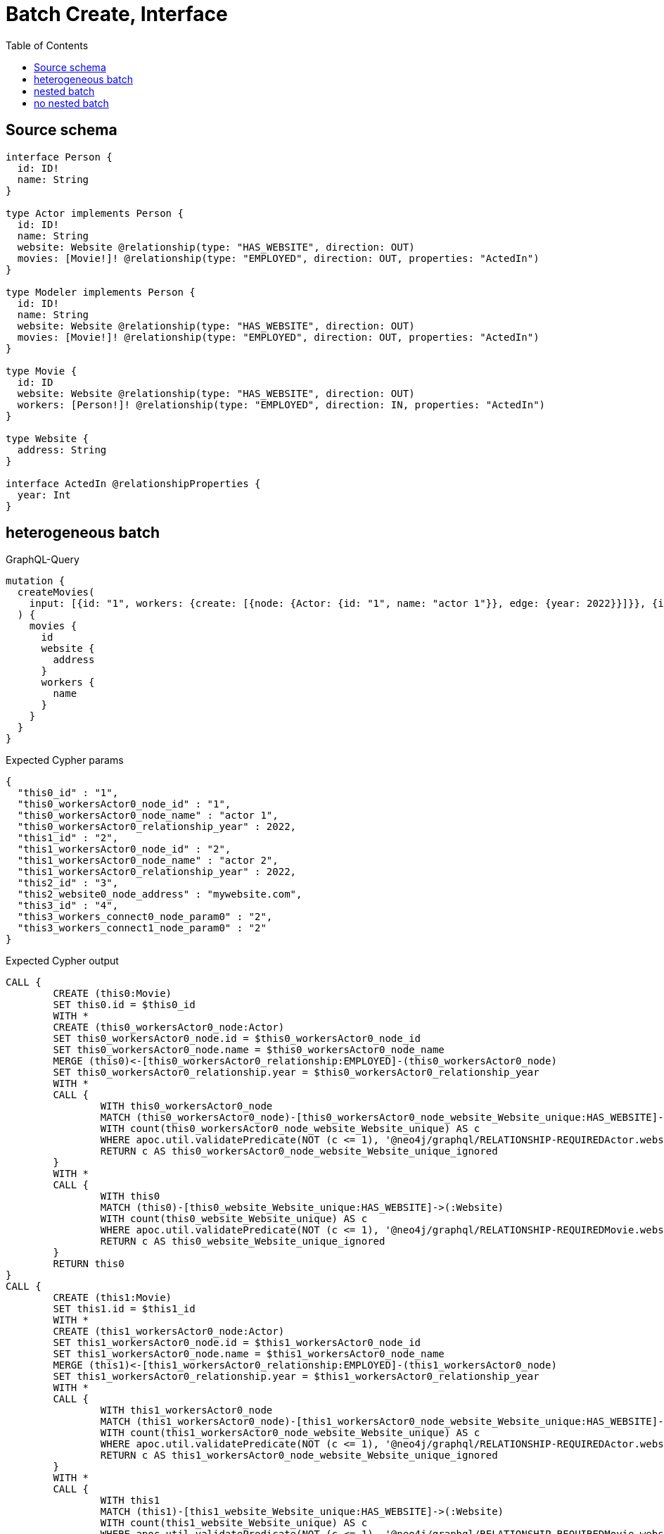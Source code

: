 :toc:

= Batch Create, Interface

== Source schema

[source,graphql,schema=true]
----
interface Person {
  id: ID!
  name: String
}

type Actor implements Person {
  id: ID!
  name: String
  website: Website @relationship(type: "HAS_WEBSITE", direction: OUT)
  movies: [Movie!]! @relationship(type: "EMPLOYED", direction: OUT, properties: "ActedIn")
}

type Modeler implements Person {
  id: ID!
  name: String
  website: Website @relationship(type: "HAS_WEBSITE", direction: OUT)
  movies: [Movie!]! @relationship(type: "EMPLOYED", direction: OUT, properties: "ActedIn")
}

type Movie {
  id: ID
  website: Website @relationship(type: "HAS_WEBSITE", direction: OUT)
  workers: [Person!]! @relationship(type: "EMPLOYED", direction: IN, properties: "ActedIn")
}

type Website {
  address: String
}

interface ActedIn @relationshipProperties {
  year: Int
}
----
== heterogeneous batch

.GraphQL-Query
[source,graphql]
----
mutation {
  createMovies(
    input: [{id: "1", workers: {create: [{node: {Actor: {id: "1", name: "actor 1"}}, edge: {year: 2022}}]}}, {id: "2", workers: {create: [{node: {Actor: {id: "2", name: "actor 2"}}, edge: {year: 2022}}]}}, {id: "3", website: {create: {node: {address: "mywebsite.com"}}}}, {id: "4", workers: {connect: {where: {node: {id: "2"}}}}}]
  ) {
    movies {
      id
      website {
        address
      }
      workers {
        name
      }
    }
  }
}
----

.Expected Cypher params
[source,json]
----
{
  "this0_id" : "1",
  "this0_workersActor0_node_id" : "1",
  "this0_workersActor0_node_name" : "actor 1",
  "this0_workersActor0_relationship_year" : 2022,
  "this1_id" : "2",
  "this1_workersActor0_node_id" : "2",
  "this1_workersActor0_node_name" : "actor 2",
  "this1_workersActor0_relationship_year" : 2022,
  "this2_id" : "3",
  "this2_website0_node_address" : "mywebsite.com",
  "this3_id" : "4",
  "this3_workers_connect0_node_param0" : "2",
  "this3_workers_connect1_node_param0" : "2"
}
----

.Expected Cypher output
[source,cypher]
----
CALL {
	CREATE (this0:Movie)
	SET this0.id = $this0_id
	WITH *
	CREATE (this0_workersActor0_node:Actor)
	SET this0_workersActor0_node.id = $this0_workersActor0_node_id
	SET this0_workersActor0_node.name = $this0_workersActor0_node_name
	MERGE (this0)<-[this0_workersActor0_relationship:EMPLOYED]-(this0_workersActor0_node)
	SET this0_workersActor0_relationship.year = $this0_workersActor0_relationship_year
	WITH *
	CALL {
		WITH this0_workersActor0_node
		MATCH (this0_workersActor0_node)-[this0_workersActor0_node_website_Website_unique:HAS_WEBSITE]->(:Website)
		WITH count(this0_workersActor0_node_website_Website_unique) AS c
		WHERE apoc.util.validatePredicate(NOT (c <= 1), '@neo4j/graphql/RELATIONSHIP-REQUIREDActor.website must be less than or equal to one', [0])
		RETURN c AS this0_workersActor0_node_website_Website_unique_ignored
	}
	WITH *
	CALL {
		WITH this0
		MATCH (this0)-[this0_website_Website_unique:HAS_WEBSITE]->(:Website)
		WITH count(this0_website_Website_unique) AS c
		WHERE apoc.util.validatePredicate(NOT (c <= 1), '@neo4j/graphql/RELATIONSHIP-REQUIREDMovie.website must be less than or equal to one', [0])
		RETURN c AS this0_website_Website_unique_ignored
	}
	RETURN this0
}
CALL {
	CREATE (this1:Movie)
	SET this1.id = $this1_id
	WITH *
	CREATE (this1_workersActor0_node:Actor)
	SET this1_workersActor0_node.id = $this1_workersActor0_node_id
	SET this1_workersActor0_node.name = $this1_workersActor0_node_name
	MERGE (this1)<-[this1_workersActor0_relationship:EMPLOYED]-(this1_workersActor0_node)
	SET this1_workersActor0_relationship.year = $this1_workersActor0_relationship_year
	WITH *
	CALL {
		WITH this1_workersActor0_node
		MATCH (this1_workersActor0_node)-[this1_workersActor0_node_website_Website_unique:HAS_WEBSITE]->(:Website)
		WITH count(this1_workersActor0_node_website_Website_unique) AS c
		WHERE apoc.util.validatePredicate(NOT (c <= 1), '@neo4j/graphql/RELATIONSHIP-REQUIREDActor.website must be less than or equal to one', [0])
		RETURN c AS this1_workersActor0_node_website_Website_unique_ignored
	}
	WITH *
	CALL {
		WITH this1
		MATCH (this1)-[this1_website_Website_unique:HAS_WEBSITE]->(:Website)
		WITH count(this1_website_Website_unique) AS c
		WHERE apoc.util.validatePredicate(NOT (c <= 1), '@neo4j/graphql/RELATIONSHIP-REQUIREDMovie.website must be less than or equal to one', [0])
		RETURN c AS this1_website_Website_unique_ignored
	}
	RETURN this1
}
CALL {
	CREATE (this2:Movie)
	SET this2.id = $this2_id
	WITH *
	CREATE (this2_website0_node:Website)
	SET this2_website0_node.address = $this2_website0_node_address
	MERGE (this2)-[:HAS_WEBSITE]->(this2_website0_node)
	WITH *
	CALL {
		WITH this2
		MATCH (this2)-[this2_website_Website_unique:HAS_WEBSITE]->(:Website)
		WITH count(this2_website_Website_unique) AS c
		WHERE apoc.util.validatePredicate(NOT (c <= 1), '@neo4j/graphql/RELATIONSHIP-REQUIREDMovie.website must be less than or equal to one', [0])
		RETURN c AS this2_website_Website_unique_ignored
	}
	RETURN this2
}
CALL {
	CREATE (this3:Movie)
	SET this3.id = $this3_id
	WITH *
	CALL {
		WITH this3
		OPTIONAL MATCH (this3_workers_connect0_node:Actor)
		WHERE this3_workers_connect0_node.id = $this3_workers_connect0_node_param0
		CALL {
			WITH *
			WITH collect(this3_workers_connect0_node) AS connectedNodes, collect(this3) AS parentNodes
			CALL {
				WITH connectedNodes, parentNodes
				UNWIND parentNodes AS this3
				UNWIND connectedNodes AS this3_workers_connect0_node
				MERGE (this3)<-[this3_workers_connect0_relationship:EMPLOYED]-(this3_workers_connect0_node)
			}
		}
		WITH this3, this3_workers_connect0_node
		RETURN count(*) AS connect_this3_workers_connect_Actor0
	}
	CALL {
		WITH this3
		OPTIONAL MATCH (this3_workers_connect1_node:Modeler)
		WHERE this3_workers_connect1_node.id = $this3_workers_connect1_node_param0
		CALL {
			WITH *
			WITH collect(this3_workers_connect1_node) AS connectedNodes, collect(this3) AS parentNodes
			CALL {
				WITH connectedNodes, parentNodes
				UNWIND parentNodes AS this3
				UNWIND connectedNodes AS this3_workers_connect1_node
				MERGE (this3)<-[this3_workers_connect1_relationship:EMPLOYED]-(this3_workers_connect1_node)
			}
		}
		WITH this3, this3_workers_connect1_node
		RETURN count(*) AS connect_this3_workers_connect_Modeler1
	}
	WITH *
	CALL {
		WITH this3
		MATCH (this3)-[this3_website_Website_unique:HAS_WEBSITE]->(:Website)
		WITH count(this3_website_Website_unique) AS c
		WHERE apoc.util.validatePredicate(NOT (c <= 1), '@neo4j/graphql/RELATIONSHIP-REQUIREDMovie.website must be less than or equal to one', [0])
		RETURN c AS this3_website_Website_unique_ignored
	}
	RETURN this3
}
CALL {
	WITH this0
	CALL {
		WITH this0
		MATCH (this0)-[create_this0:HAS_WEBSITE]->(create_this1:Website)
		WITH create_this1 {
			.address
		} AS create_this1
		RETURN head(collect(create_this1)) AS create_var2
	}
	CALL {
		WITH this0
		CALL {
			WITH *
			MATCH (this0)<-[create_this3:EMPLOYED]-(create_this4:Actor)
			WITH create_this4 {
				.name,
				__resolveType: 'Actor',
				__id: id(create_this4)
			} AS create_this4
			RETURN create_this4 AS create_var5 UNION
			WITH *
			MATCH (this0)<-[create_this6:EMPLOYED]-(create_this7:Modeler)
			WITH create_this7 {
				.name,
				__resolveType: 'Modeler',
				__id: id(create_this7)
			} AS create_this7
			RETURN create_this7 AS create_var5
		}
		WITH create_var5
		RETURN collect(create_var5) AS create_var5
	}
	RETURN this0 {
		.id,
		website: create_var2,
		workers: create_var5
	} AS create_var8
}
CALL {
	WITH this1
	CALL {
		WITH this1
		MATCH (this1)-[create_this9:HAS_WEBSITE]->(create_this10:Website)
		WITH create_this10 {
			.address
		} AS create_this10
		RETURN head(collect(create_this10)) AS create_var11
	}
	CALL {
		WITH this1
		CALL {
			WITH *
			MATCH (this1)<-[create_this12:EMPLOYED]-(create_this13:Actor)
			WITH create_this13 {
				.name,
				__resolveType: 'Actor',
				__id: id(create_this13)
			} AS create_this13
			RETURN create_this13 AS create_var14 UNION
			WITH *
			MATCH (this1)<-[create_this15:EMPLOYED]-(create_this16:Modeler)
			WITH create_this16 {
				.name,
				__resolveType: 'Modeler',
				__id: id(create_this16)
			} AS create_this16
			RETURN create_this16 AS create_var14
		}
		WITH create_var14
		RETURN collect(create_var14) AS create_var14
	}
	RETURN this1 {
		.id,
		website: create_var11,
		workers: create_var14
	} AS create_var17
}
CALL {
	WITH this2
	CALL {
		WITH this2
		MATCH (this2)-[create_this18:HAS_WEBSITE]->(create_this19:Website)
		WITH create_this19 {
			.address
		} AS create_this19
		RETURN head(collect(create_this19)) AS create_var20
	}
	CALL {
		WITH this2
		CALL {
			WITH *
			MATCH (this2)<-[create_this21:EMPLOYED]-(create_this22:Actor)
			WITH create_this22 {
				.name,
				__resolveType: 'Actor',
				__id: id(create_this22)
			} AS create_this22
			RETURN create_this22 AS create_var23 UNION
			WITH *
			MATCH (this2)<-[create_this24:EMPLOYED]-(create_this25:Modeler)
			WITH create_this25 {
				.name,
				__resolveType: 'Modeler',
				__id: id(create_this25)
			} AS create_this25
			RETURN create_this25 AS create_var23
		}
		WITH create_var23
		RETURN collect(create_var23) AS create_var23
	}
	RETURN this2 {
		.id,
		website: create_var20,
		workers: create_var23
	} AS create_var26
}
CALL {
	WITH this3
	CALL {
		WITH this3
		MATCH (this3)-[create_this27:HAS_WEBSITE]->(create_this28:Website)
		WITH create_this28 {
			.address
		} AS create_this28
		RETURN head(collect(create_this28)) AS create_var29
	}
	CALL {
		WITH this3
		CALL {
			WITH *
			MATCH (this3)<-[create_this30:EMPLOYED]-(create_this31:Actor)
			WITH create_this31 {
				.name,
				__resolveType: 'Actor',
				__id: id(create_this31)
			} AS create_this31
			RETURN create_this31 AS create_var32 UNION
			WITH *
			MATCH (this3)<-[create_this33:EMPLOYED]-(create_this34:Modeler)
			WITH create_this34 {
				.name,
				__resolveType: 'Modeler',
				__id: id(create_this34)
			} AS create_this34
			RETURN create_this34 AS create_var32
		}
		WITH create_var32
		RETURN collect(create_var32) AS create_var32
	}
	RETURN this3 {
		.id,
		website: create_var29,
		workers: create_var32
	} AS create_var35
}
RETURN [create_var8, create_var17, create_var26, create_var35] AS data
----

'''

== nested batch

.GraphQL-Query
[source,graphql]
----
mutation {
  createMovies(
    input: [{id: "1", workers: {create: [{node: {Actor: {id: "1", name: "actor 1"}}, edge: {year: 2022}}]}}, {id: "2", workers: {create: [{node: {Modeler: {id: "2", name: "modeler 1"}}, edge: {year: 2022}}]}}]
  ) {
    movies {
      id
      workers {
        name
      }
    }
  }
}
----

.Expected Cypher params
[source,json]
----
{
  "this0_id" : "1",
  "this0_workersActor0_node_id" : "1",
  "this0_workersActor0_node_name" : "actor 1",
  "this0_workersActor0_relationship_year" : 2022,
  "this1_id" : "2",
  "this1_workersModeler0_node_id" : "2",
  "this1_workersModeler0_node_name" : "modeler 1",
  "this1_workersModeler0_relationship_year" : 2022
}
----

.Expected Cypher output
[source,cypher]
----
CALL {
	CREATE (this0:Movie)
	SET this0.id = $this0_id
	WITH *
	CREATE (this0_workersActor0_node:Actor)
	SET this0_workersActor0_node.id = $this0_workersActor0_node_id
	SET this0_workersActor0_node.name = $this0_workersActor0_node_name
	MERGE (this0)<-[this0_workersActor0_relationship:EMPLOYED]-(this0_workersActor0_node)
	SET this0_workersActor0_relationship.year = $this0_workersActor0_relationship_year
	WITH *
	CALL {
		WITH this0_workersActor0_node
		MATCH (this0_workersActor0_node)-[this0_workersActor0_node_website_Website_unique:HAS_WEBSITE]->(:Website)
		WITH count(this0_workersActor0_node_website_Website_unique) AS c
		WHERE apoc.util.validatePredicate(NOT (c <= 1), '@neo4j/graphql/RELATIONSHIP-REQUIREDActor.website must be less than or equal to one', [0])
		RETURN c AS this0_workersActor0_node_website_Website_unique_ignored
	}
	WITH *
	CALL {
		WITH this0
		MATCH (this0)-[this0_website_Website_unique:HAS_WEBSITE]->(:Website)
		WITH count(this0_website_Website_unique) AS c
		WHERE apoc.util.validatePredicate(NOT (c <= 1), '@neo4j/graphql/RELATIONSHIP-REQUIREDMovie.website must be less than or equal to one', [0])
		RETURN c AS this0_website_Website_unique_ignored
	}
	RETURN this0
}
CALL {
	CREATE (this1:Movie)
	SET this1.id = $this1_id
	WITH *
	CREATE (this1_workersModeler0_node:Modeler)
	SET this1_workersModeler0_node.id = $this1_workersModeler0_node_id
	SET this1_workersModeler0_node.name = $this1_workersModeler0_node_name
	MERGE (this1)<-[this1_workersModeler0_relationship:EMPLOYED]-(this1_workersModeler0_node)
	SET this1_workersModeler0_relationship.year = $this1_workersModeler0_relationship_year
	WITH *
	CALL {
		WITH this1_workersModeler0_node
		MATCH (this1_workersModeler0_node)-[this1_workersModeler0_node_website_Website_unique:HAS_WEBSITE]->(:Website)
		WITH count(this1_workersModeler0_node_website_Website_unique) AS c
		WHERE apoc.util.validatePredicate(NOT (c <= 1), '@neo4j/graphql/RELATIONSHIP-REQUIREDModeler.website must be less than or equal to one', [0])
		RETURN c AS this1_workersModeler0_node_website_Website_unique_ignored
	}
	WITH *
	CALL {
		WITH this1
		MATCH (this1)-[this1_website_Website_unique:HAS_WEBSITE]->(:Website)
		WITH count(this1_website_Website_unique) AS c
		WHERE apoc.util.validatePredicate(NOT (c <= 1), '@neo4j/graphql/RELATIONSHIP-REQUIREDMovie.website must be less than or equal to one', [0])
		RETURN c AS this1_website_Website_unique_ignored
	}
	RETURN this1
}
CALL {
	WITH this0
	CALL {
		WITH this0
		CALL {
			WITH *
			MATCH (this0)<-[create_this0:EMPLOYED]-(create_this1:Actor)
			WITH create_this1 {
				.name,
				__resolveType: 'Actor',
				__id: id(create_this1)
			} AS create_this1
			RETURN create_this1 AS create_var2 UNION
			WITH *
			MATCH (this0)<-[create_this3:EMPLOYED]-(create_this4:Modeler)
			WITH create_this4 {
				.name,
				__resolveType: 'Modeler',
				__id: id(create_this4)
			} AS create_this4
			RETURN create_this4 AS create_var2
		}
		WITH create_var2
		RETURN collect(create_var2) AS create_var2
	}
	RETURN this0 {
		.id,
		workers: create_var2
	} AS create_var5
}
CALL {
	WITH this1
	CALL {
		WITH this1
		CALL {
			WITH *
			MATCH (this1)<-[create_this6:EMPLOYED]-(create_this7:Actor)
			WITH create_this7 {
				.name,
				__resolveType: 'Actor',
				__id: id(create_this7)
			} AS create_this7
			RETURN create_this7 AS create_var8 UNION
			WITH *
			MATCH (this1)<-[create_this9:EMPLOYED]-(create_this10:Modeler)
			WITH create_this10 {
				.name,
				__resolveType: 'Modeler',
				__id: id(create_this10)
			} AS create_this10
			RETURN create_this10 AS create_var8
		}
		WITH create_var8
		RETURN collect(create_var8) AS create_var8
	}
	RETURN this1 {
		.id,
		workers: create_var8
	} AS create_var11
}
RETURN [create_var5, create_var11] AS data
----

'''

== no nested batch

.GraphQL-Query
[source,graphql]
----
mutation {
  createMovies(input: [{id: "1"}, {id: "2"}]) {
    movies {
      id
    }
  }
}
----

.Expected Cypher params
[source,json]
----
{
  "create_param0" : [ {
    "id" : "1"
  }, {
    "id" : "2"
  } ]
}
----

.Expected Cypher output
[source,cypher]
----
UNWIND $create_param0 AS create_var0
CALL {
	WITH create_var0
	CREATE (create_this1:Movie)
	SET create_this1.id = create_var0.id
	WITH create_this1
	CALL {
		WITH create_this1
		MATCH (create_this1)-[create_this1_website_Website_unique:HAS_WEBSITE]->(:Website)
		WITH count(create_this1_website_Website_unique) AS c
		WHERE apoc.util.validatePredicate(NOT (c <= 1), '@neo4j/graphql/RELATIONSHIP-REQUIREDMovie.website must be less than or equal to one', [0])
		RETURN c AS create_this1_website_Website_unique_ignored
	}
	RETURN create_this1
}
RETURN collect(create_this1 {
	.id
}) AS data
----

'''

